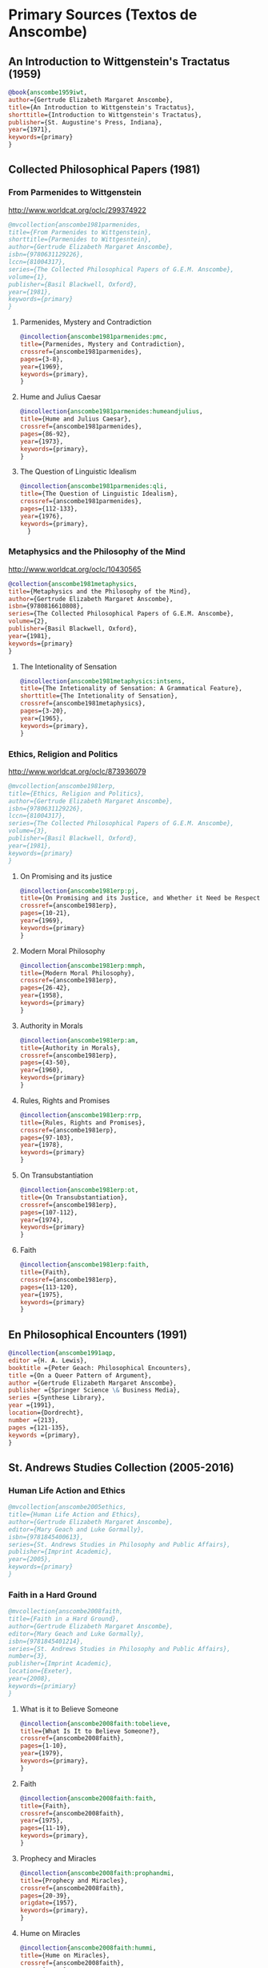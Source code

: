 * Primary Sources (Textos de Anscombe)
** An Introduction to Wittgenstein's Tractatus (1959)
#+BEGIN_SRC bibtex :tangle primary.bib
@book{anscombe1959iwt,
author={Gertrude Elizabeth Margaret Anscombe},
title={An Introduction to Wittgenstein's Tractatus},
shorttitle={Introduction to Wittgenstein's Tractatus},
publisher={St. Augustine's Press, Indiana},
year={1971},
keywords={primary}
}
#+END_SRC
** Collected Philosophical Papers (1981)
*** From Parmenides to Wittgenstein
:worldcat:
http://www.worldcat.org/oclc/299374922
:end:
#+BEGIN_SRC bibtex :tangle primary.bib
@mvcollection{anscombe1981parmenides,
title={From Parmenides to Wittgenstein},
shorttitle={Parmenides to Wittgesntein},
author={Gertrude Elizabeth Margaret Anscombe},
isbn={9780631129226},
lccn={81004317},
series={The Collected Philosophical Papers of G.E.M. Anscombe},
volume={1},
publisher={Basil Blackwell, Oxford},
year={1981},
keywords={primary}
}
#+END_SRC
**** Parmenides, Mystery and Contradiction
#+BEGIN_SRC bibtex :tangle primary.bib
@incollection{anscombe1981parmenides:pmc,
title={Parmenides, Mystery and Contradiction},
crossref={anscombe1981parmenides},
pages={3-8},
year={1969},
keywords={primary},
}
#+END_SRC
**** Hume and Julius Caesar
#+BEGIN_SRC bibtex :tangle primary.bib
@incollection{anscombe1981parmenides:humeandjulius,
title={Hume and Julius Caesar},
crossref={anscombe1981parmenides},
pages={86-92},
year={1973},
keywords={primary},
}
#+END_SRC
**** The Question of Linguistic Idealism
#+BEGIN_SRC bibtex :tangle primary.bib
@incollection{anscombe1981parmenides:qli,
title={The Question of Linguistic Idealism},
crossref={anscombe1981parmenides},
pages={112-133},
year={1976},
keywords={primary},
  }
#+END_SRC
*** Metaphysics and the Philosophy of the Mind
:worldcat:
 http://www.worldcat.org/oclc/10430565
:end:
#+BEGIN_SRC bibtex :tangle primary.bib
@collection{anscombe1981metaphysics,
title={Metaphysics and the Philosophy of the Mind},
author={Gertrude Elizabeth Margaret Anscombe},
isbn={9780816610808},
series={The Collected Philosophical Papers of G.E.M. Anscombe},
volume={2},
publisher={Basil Blackwell, Oxford},
year={1981},
keywords={primary}
}
#+END_SRC
**** The Intetionality of Sensation
#+BEGIN_SRC bibtex :tangle primary.bib
@incollection{anscombe1981metaphysics:intsens,
title={The Intetionality of Sensation: A Grammatical Feature},
shorttitle={The Intetionality of Sensation},
crossref={anscombe1981metaphysics},
pages={3-20},
year={1965},
keywords={primary},
}
#+END_SRC
*** Ethics, Religion and Politics
:worldcat:
http://www.worldcat.org/oclc/873936079
:end:
#+BEGIN_SRC bibtex :tangle primary.bib
@mvcollection{anscombe1981erp,
title={Ethics, Religion and Politics},
author={Gertrude Elizabeth Margaret Anscombe},
isbn={9780631129226},
lccn={81004317},
series={The Collected Philosophical Papers of G.E.M. Anscombe},
volume={3},
publisher={Basil Blackwell, Oxford},
year={1981},
keywords={primary}
}
#+END_SRC
**** On Promising and its justice
#+BEGIN_SRC bibtex :tangle primary.bib
@incollection{anscombe1981erp:pj,
title={On Promising and its Justice, and Whether it Need be Respected \emph{in Foro Interno}},
crossref={anscombe1981erp},
pages={10-21},
year={1969},
keywords={primary}
}
#+END_SRC
**** Modern Moral Philosophy
#+BEGIN_SRC bibtex :tangle primary.bib
@incollection{anscombe1981erp:mmph,
title={Modern Moral Philosophy},
crossref={anscombe1981erp},
pages={26-42},
year={1958},
keywords={primary}
}
#+END_SRC
**** Authority in Morals
#+BEGIN_SRC bibtex :tangle primary.bib
@incollection{anscombe1981erp:am,
title={Authority in Morals},
crossref={anscombe1981erp},
pages={43-50},
year={1960},
keywords={primary}
}
#+END_SRC
**** Rules, Rights and Promises
#+BEGIN_SRC bibtex :tangle primary.bib
@incollection{anscombe1981erp:rrp,
title={Rules, Rights and Promises},
crossref={anscombe1981erp},
pages={97-103},
year={1978},
keywords={primary}
}
#+END_SRC
**** On Transubstantiation
#+BEGIN_SRC bibtex :tangle primary.bib
@incollection{anscombe1981erp:ot,
title={On Transubstantiation},
crossref={anscombe1981erp},
pages={107-112},
year={1974},
keywords={primary}
}
#+END_SRC
**** Faith
#+BEGIN_SRC bibtex :tangle primary.bib
@incollection{anscombe1981erp:faith,
title={Faith},
crossref={anscombe1981erp},
pages={113-120},
year={1975},
keywords={primary}
}
#+END_SRC
** En Philosophical Encounters (1991)
#+BEGIN_SRC bibtex :tangle primary.bib
@incollection{anscombe1991aqp,
editor ={H. A. Lewis},
booktitle ={Peter Geach: Philosophical Encounters},
title ={On a Queer Pattern of Argument},
author ={Gertrude Elizabeth Margaret Anscombe},
publisher ={Springer Science \& Business Media},
series ={Synthese Library},
year ={1991},
location={Dordrecht},
number ={213},
pages ={121-135},
keywords ={primary},
}
#+END_SRC
** St. Andrews Studies Collection (2005-2016)
*** Human Life Action and Ethics
#+BEGIN_SRC bibtex :tangle primary.bib
@mvcollection{anscombe2005ethics,
title={Human Life Action and Ethics},
author={Gertrude Elizabeth Margaret Anscombe},
editor={Mary Geach and Luke Gormally},
isbn={9781845400613},
series={St. Andrews Studies in Philosophy and Public Affairs},
publisher={Imprint Academic},
year={2005},
keywords={primary}
}
 #+END_SRC
*** Faith in a Hard Ground
#+BEGIN_SRC bibtex :tangle primary.bib
@mvcollection{anscombe2008faith,
title={Faith in a Hard Ground},
author={Gertrude Elizabeth Margaret Anscombe},
editor={Mary Geach and Luke Gormally},
isbn={9781845401214},
series={St. Andrews Studies in Philosophy and Public Affairs},
number={3},
publisher={Imprint Academic},
location={Exeter},
year={2008},
keywords={primiary}
}
 #+END_SRC
**** What is it to Believe Someone
#+BEGIN_SRC bibtex :tangle primary.bib
@incollection{anscombe2008faith:tobelieve,
title={What Is It to Believe Someone?},
crossref={anscombe2008faith},
pages={1-10},
year={1979},
keywords={primary},
}
#+END_SRC
**** Faith
#+BEGIN_SRC bibtex :tangle primary.bib
@incollection{anscombe2008faith:faith,
title={Faith},
crossref={anscombe2008faith},
year={1975},
pages={11-19},
keywords={primary},
}
#+END_SRC
**** Prophecy and Miracles
#+BEGIN_SRC bibtex :tangle primary.bib
@incollection{anscombe2008faith:prophandmi,
title={Prophecy and Miracles},
crossref={anscombe2008faith},
pages={20-39},
origdate={1957},
keywords={primary},
}
#+END_SRC
**** Hume on Miracles
#+BEGIN_SRC bibtex :tangle primary.bib
@incollection{anscombe2008faith:hummi,
title={Hume on Miracles},
crossref={anscombe2008faith},
pages={40-48},
keywords={primary},
}
#+END_SRC
**** Paganism, Superstition and Philosophy
#+BEGIN_SRC bibtex :tangle primary.bib
@incollection{anscombe2008faith:paganism,
title={Paganism, Superstition and Philosophy},
crossref={anscombe2008faith},
pages={49-60},
year={1985},
keywords={primary},
}
#+END_SRC
**** Twenty Opinions Common among Modern Anglo-American Philosophers
#+BEGIN_SRC bibtex :tangle primary.bib
@incollection{anscombe2008faith:twenty,
title={Twenty Opinions Common among Modern Anglo-American Philosophers},
crossref={anscombe2008faith},
pages={66-68},
year={1987},
keywords={primary},
}
#+END_SRC
*** From Plato to Wittgenstein
#+BEGIN_SRC bibtex :tangle primary.bib
@mvcollection{anscombe2011plato,
title={From Plato to Wittgenstein},
author={Gertrude Elizabeth Margaret Anscombe},
editor={Mary Geach and Luke Gormally},
isbn={9781845402334},
series={St. Andrews Studies in Philosophy and Public Affairs},
publisher={Imprint Academic},
location={Exeter},
year={2011},
keywords={primary}
}
#+END_SRC
**** The Simplicity of the Tractatus
#+BEGIN_SRC bibtex :tangle primary.bib
@incollection{anscombe2011plato:simplicity,
title={The Simplicity of the Tractatus},
year={1989},
pages={171-180},
keywords={primary},
}
#+END_SRC
**** Wittgenstein's 'two cuts' in the history of philosophy
#+BEGIN_SRC bibtex :tangle primary.bib
@incollection{anscombe2011plato:twocuts,
title={Wittgenstein's 'Two Cuts' in the History of Philosophy},
crossref={anscombe2011plato},
year={1982},
pages={181-186},
keywords={primary},
}
#+END_SRC
**** Wittgenstein on Rules and Private Language
#+BEGIN_SRC bibtex :tangle primary.bib
@incollection{anscombe2011plato:rnpl,
title={Wittgenstein on Rules and Private Language},
crossref={anscombe2011plato},
year={1985},
pages={231-246},
keywords={primary},
}
#+END_SRC
**** Truth: Anselm and Wittgenstein
#+BEGIN_SRC bibtex :tangle primary.bib
@incollection{anscombe2011plato:truth,
title={Truth: Anselm and Wittgenstein},
crossref={anscombe2011plato},
year={1983},
pages={71-76},
keywords={primary},
}
#+END_SRC
**** Hume on causality: introductory
#+BEGIN_SRC bibtex :tangle primary.bib
@incollection{anscombe2011plato:humecaus,
title={Hume on Causality: Introductory},
crossref={anscombe2011plato},
pages={95-123},
keywords={primary}
}
#+END_SRC
*** Logic, Truth and Meaning
#+BEGIN_SRC bibtex :tangle primary.bib
@mvcollection{anscombe2015logic,
title={Logic, Truth and Meaning},
author={Gertrude Elizabeth Margaret Anscombe},
editor={Mary Geach and Luke Gormally},
isbn={9781845408800},
series={St. Andrews Studies in Philosophy and Public Affairs},
publisher={Imprint Academic},
year={2015},
keywords={primary}
}
 #+END_SRC
**** Belief and Thought
#+BEGIN_SRC bibtex :tangle primary.bib
@incollection{anscombe2015logic:bt,
title={Belief and Thought},
crossref={anscombe2015logic},
pages={149-181},
keywords={primary},
}
#+END_SRC
**** Grounds of Belief
#+BEGIN_SRC bibtex :tangle primary.bib
@incollection{anscombe2015logic:grounds,
title={Grounds of Belief},
crossref={anscombe2015logic},
pages={182-189},
keywords={primary},
}
#+END_SRC
**** Motives for Beliefs of All Sorts
#+BEGIN_SRC bibtex :tangle primary.bib
@incollection{anscombe2015logic:motives,
title={Motives for Beliefs of All Sorts},
crossref={anscombe2015logic},
pages={190-197},
keywords={primary},
}
#+END_SRC
**** Truth, Sense and Assertion
#+BEGIN_SRC bibtex :tangle primary.bib
@incollection{anscombe2015logic:tsa,
title={Truth, Sense and Assertion},
crossref={anscombe2015logic},
year={1987},
pages={264-273},
keywords={primary},
}
#+END_SRC
**** On a Queer Pattern of Argument
#+BEGIN_SRC bibtex :tangle primary.bib
@incollection{anscombe2015logic:qpa,
title={On a Queer Pattern of Argument},
crossref={anscombe2015logic},
pages={299-312},
year={1991},
keywords={primary},
abstract={}
}
#+END_SRC
**** The Moral Philosophy of Elizabeth Anscombe
#+BEGIN_SRC bibtex :tangle primary.bib
@mvcollection{anscombe2016moral,
title={The Moral Philosophy of Elizabeth Anscombe},
author={Gertrude Elizabeth Margaret Anscombe},
editora={Mary Geach},
editorb={Luke Gormally},
isbn={9781845408961},
series={St. Andrews Studies in Philosophy and Public Affairs},
publisher={Imprint Academic},
year={2011},
keywords={primary}
}
 #+END_SRC
*** La Filosofía Analítica y la Espiritualidad del Hombre
#+BEGIN_SRC bibtex :tangle primary.bib
@book{torralbaynubiola2005fayeh,
editor = {J. M. Torralba and J. Nubiola},
author = {Gertrude Elizabeth Margaret Anscombe},
title = {La Filosofía Analítica y la Espiritualidad del Hombre},
publisher = {Ediciones Universidad de Navarra},
location= {S.A., Pamplona},
year = {2005},
keywords = {primary}
}
#+END_SRC
**** Sobre la transubstanciación
#+BEGIN_SRC bibtex :tangle primary.bib
@inbook{torralbaynubiola2005fayeh:ot,
title={Sobre la transubstanciación},
crossref={torralbaynubiola2005fayeh},
year={1992},
pages={85-94},
keywords={primary}
}
#+END_SRC
**** Verdad
#+BEGIN_SRC bibtex :tangle primary.bib
@inbook{torralbaynubiola2005fayeh:verdad,
title={Verdad},
crossref={torralbaynubiola2005fayeh},
year={1983},
pages={47-54},
keywords={primary}
}
#+END_SRC
**** La esencia humana
#+BEGIN_SRC bibtex :tangle primary.bib
@inbook{torralbaynubiola2005fayeh:esencia,
title={La esencia humana},
crossref={torralbaynubiola2005fayeh},
year={1988},
pages={63-74},
keywords={primary}
}
#+END_SRC

* Secondary Sources

** Bertrand Russell
*** Introduction to Mathematical Philosophy
#+BEGIN_SRC bibtex :tangle secondary.bib
@book{russell1919intromathphi,
author={Bertrand Russell},
title={Introduction to Mathematical Philosophy},
publisher={Spokesman},
location={Nottingham},
year={2008},
origdate={1919},
origlocation={London},
isbn={9780851247380},
keywords={secondary}
}
#+END_SRC
** Ludwig Wittgenstein
*** Tractatus Logico-Philosophicus
#+BEGIN_SRC bibtex :tangle secondary.bib
@book{wittgenstein1922tractatus,
author={Ludwig Wittgenstein},
title={Tractatus Logico-Philosophicus},
publisher={Dover Publications},
location={Mineola, New York},
origdate={1922},
year={1999},
keywords={secondary}
}
#+END_SRC
*** Tractatus Español
#+BEGIN_SRC bibtex :tangle secondary.bib
@book{wittgenstein1922tractatuses,
author={Ludwig Wittgenstein},
title={Tractatus Logico-Philosophicus},
publisher={Alianza Editorial},
location={Madrid},
translator={Jacobo Muñoz and Isidoro Reguera},
origdate={1922},
year={1992},
keywords={secondary},
}
#+END_SRC
*** Wittgenstein's Journal
#+BEGIN_SRC bibtex :tangle secondary.bib
@book{wittgenstein1998cnv,
author={Ludwig Wittgenstein},
editor={Georg Henrik von Wright and Heikki Nyman and Alois Pichler},
title={Culture and Value},
publisher={Blackwell Publishing, Oxford},
year={1998},
edition={2 Rev.},
keywords={secondary},
}
#+END_SRC
*** Wittgenstein's Letters
#+BEGIN_SRC bibtex :tangle secondary.bib
@book{wittgenstein2012letters,
editor={Brian McGuinness},
title={Wittgenstein in Cambridge},
subtitle={Letters and Documents 1911-1951},
publisher={Wiley-Blackwell},
year={2012},
keywords={secondary}
}
#+END_SRC
*** The big typescript : TS 213
#+BEGIN_SRC bibtex :tangle secondary.bib
@book{wittgenstein2005bt,
editor={C. Grant Luckhardt and Maximilian A. E. Aue},
author={Ludwig Wittgenstein},
title={The Big Typescript:\,TS 213},
publisher={Wiley-Blackwell},
location={Oxford},
year={2005},
keywords={secondary}
}
#+END_SRC
*** Philosophical Investigations (1953)
#+BEGIN_SRC bibtex :tangle secondary.bib
@book{wittgenstein1953phiinv,
author={Ludwig Wittgenstein},
title={Philosophical Investigations},
publisher={Wiley Blackwell},
location={Chichester},
year={2009},
edition={4},
origdate={1953},
isbn={9781405159289},
keywords={secondary},
}
#+END_SRC
*** Remarks on the Foundation of Mathematics (1956)
#+BEGIN_SRC bibtex :tangle secondary.bib
@book{wittgenstein1956remmath,
author={Ludwig Wittgenstein},
title={Remarks on the Foundations of Mathematics},
publisher={Basil Blackwell},
year={1956},
edition={4},
keywords={secondary}
}
#+END_SRC
*** Observaciones sobre los fundamentos de la matemática
#+BEGIN_SRC bibtex :tangle secondary.bib
@book{wittgenstein1956remmathes,
author={Ludwig Wittgenstein},
title={Observaciones Sobre los Fundamentos de la Matemática},
translator={Isidoro Reguera},
publisher={Alianza Editorial},
year={2007},
keywords={secondary}
}
#+END_SRC
*** On Certainty (with Denis Paul) (1969)
#+BEGIN_SRC bibtex :tangle secondary.bib
@book{wittgenstein1969oncert,
author={Ludwig Wittgenstein},
title={On Certainty},
editor={Gertrude Elizabeth Margaret Anscombe and Georg Henrik von Wright},
publisher={Harper and Row},
location={New York},
year={1972},
edition={1},
origdate={1969},
keywords={secondary}
}
#+END_SRC
*** Sobre la Certeza
#+BEGIN_SRC bibtex :tangle secondary.bib
@book{wittgenstein1969oncertes,
author={Ludwig Wittgenstein},
title={Sobre la Certeza},
editor={Gertrude Elizabeth Margaret Anscombe and Georg Henrik von Wright},
translator={Josep Lluis Prades and Vicent Raga},
publisher={Gedias Editorial},
location={Barcelona},
year={1998},
edition={1},
keywords={secondary}
}
#+END_SRC
** Peter Geach
*** A Philosophical Autobiography
#+BEGIN_SRC bibtex :tangle secondary.bib
@incollection{geach1991philaut,
editor={H. A. Lewis},
booktitle={Peter Geach: Philosophical Encounters},
title={A Philosophical Autobiography},
author={Peter Geach},
publisher={Springer Science \& Business Media},
series={Synthese Library},
year={1991},
location={Dordrecht},
number={213},
pages={1-25},
keywords={secondary},
}
#+END_SRC
** San Anselmo
*** Obras
#+BEGIN_SRC bibtex :tangle secondary.bib
@mvcollection{anselm1952obras,
title={Obras Completas de San Anselmo},
author={San Anselmo},
editor={P. Julián Alameda, O.S.B.},
series={BAC},
volume={82},
part={I},
publisher={BAC},
location={Madrid},
year={1952},
keywords={secondary}
}
 #+END_SRC
*** De Veritate
#+BEGIN_SRC bibtex :tangle secondary.bib
@incollection{anselm1952obras:deveritate,
title={De la Verdad},
pages={487-535},
crossref={anselm1952obras},
keywords={secondary},
}
#+END_SRC
** José María Torralba
*** Acción intencional y razonamiento práctico según G.E.M. Anscombe
#+BEGIN_SRC bibtex :tangle secondary.bib
@book{torralba2005accion,
author={José María Torralba},
title={Acción Intencional y Razonamiento Práctico Según G.E.M. Anscombe},
publisher={Ediciones Universidad de Navarra},
location={S.A., Pamplona},
year={2005},
series={Colección Filosófica},
volume={189},
keywords={secondary}
}
#+END_SRC
** Roger Teichmann
*** The Philosophy of Elizabeth Anscombe
#+BEGIN_SRC bibtex :tangle secondary.bib
@book{teichmann2008ans,
author={Roger Teichmann},
title={The Philosophy of Elizabeth Anscombe},
publisher={Oxford University Press},
year={2008},
keywords={secondary}
}
#+END_SRC
** Elisa Grimi
*** G.E.M. Anscombe. The Dragon Lady
#+BEGIN_SRC bibtex :tangle secondary.bib
@book{grimi2014dl,
author={Elisa Grimi},
title={G.E.M. Anscombe},
subtitle={The Dragon Lady},
publisher={Cantagalli},
location={Siena},
year={2014},
keywords={secondary}
}
#+END_SRC
** Testimonios Biográficos Anscombe y Geach
*** Biographical Memoirs of Fellows of The British Academy I
:worldcat:
http://www.worldcat.org/oclc/61430741
:end:
#+BEGIN_SRC bibtex :tangle secondary.bib
@incollection{teichman2002fellows,
author={Jenny Teichman},
editor={F. M. L. Thompson},
booktitle={Biographical Memoirs of Fellows I},
title={Gertrude Elizabeth Margaret Anscombe, 1919-2001},
publisher={Oxford University Press, Oxford},
year={2002},
series={Proceedings of the British Academy},
volume={115},
isbn={0197262783},
keywords={secondary}
}
#+END_SRC
*** Biographical Memoirs of Fellows of The British Academy XIV
:URL:
https://www.britac.ac.uk/sites/default/files/09\%20Geach\%201820.pdf
:END:
#+BEGIN_SRC bibtex :tangle secondary.bib
@incollection{kenny2016fellows,
author={Anthony Kenny},
booktitle={Biographical Memoirs of Fellows XIV},
title={Peter Thomas Geach 1916–2013},
publisher={Oxford University Press, Oxford},
year={2016},
series={Biographical Memoirs of Fellows},
volume={14},
isbn={9780197265918},
keywords={secondary}
}
#+END_SRC
** Biografías de Wittgenstein
*** Ray Monk
#+BEGIN_SRC bibtex :tangle secondary.bib
@book{monk1991duty,
author={Ray Monk},
title={Ludwig Wittgenstein: the duty of genius},
publisher={Vintage, London},
year={1991},
keywords={secondary}
}
#+END_SRC
*** Brian McGuinness
#+BEGIN_SRC bibtex :tangle secondary.bib
@book{mcguinness1988alife,
author={Brian McGuinness},
title={Wittgenstein: A Life},
subtitle={Young Ludwig 1889-1921},
publisher={University of California Press},
year={1988},
keywords={secondary}
}
#+END_SRC
** Accounts of Wittgenstein's Lectures
*** Public and Private Occasions
#+BEGIN_SRC bibtex :tangle secondary.bib
@book{KlaggeNordman2003pubnpriv,
editor={James C. Klagge and Alfred Nordman},
title={Ludwig Wittgenstein},
subtitle={Public and Private Occasions},
publisher={Rowman \& Littlefield Publishers Inc.},
location={Maryland},
year={2003},
keywords={secondary}
}
#+END_SRC
*** Wittgenstein's Lectures
#+BEGIN_SRC bibtex :tangle secondary.bib
@book{ambrose2001lectures,
editor={Alice Ambrose},
title={Wittgenstein's Lectures},
subtitle={Cambridge, 1932--1935},
publisher={Prometheus Books},
location={New York},
year={2001},
keywords={secondary}
}
#+END_SRC
** Artículos
*** The Tablet, wiseman lectures
#+BEGIN_SRC bibtex :tangle secondary.bib
@article{wisemanlects,
%author={},
title={From Our Notebook},
day={13},
month={11},
year={1971},
journal={Tablet},
volume={225},
number={6858},
keywords={secondary}
}
#+END_SRC
*** Cartas de Anscombe
#+BEGIN_SRC bibtex :tangle secondary.bib
@article{NWR,
author={Christian Eric Erbacher and Sophia Krebs},
title={The First Nine Months of Editing Wittgenstein - Letters from G.E.M. Anscombe and Rush Rhees to G.H. von Wright},
journal={Nordic Wittgenstein Review},
year={2015},
keywords={secondary},
issn = {2242-248X},
pages = {195-231},
url={https://www.nordicwittgensteinreview.com/article/view/3288}
}
#+END_SRC
** Exegesis de Investigaciones Filosóficas
*** Understanding and Meaning I
#+BEGIN_SRC bibtex :tangle secondary.bib
@mvbook{bakerhacker2005understanding,
title={Wittgenstein: Understanding and Meaning},
subtitle={Part I: Essays},
author={Gordon Park Baker and Peter Michael Stephan Hacker},
isbn={1405101768},
series={An Analytical Commentary on the Philosophical Investigations},
volume={1},
part={1},
edition={2},
publisher={Wiley Blackwell},
year={2014},
keywords={secondary}
}
 #+END_SRC
*** Understanding and Meaning II 1-184
#+BEGIN_SRC bibtex :tangle secondary.bib
@mvbook{bakerhacker2009understanding,
title={Wittgenstein: Understanding and Meaning},
subtitle={Part II: Exegesis \S\S1--184},
author={Gordon Park Baker and Peter Michael Stephan Hacker},
isbn={9781405199254},
series={An Analytical Commentary on the Philosophical Investigations},
volume={1},
part={2},
edition={2},
publisher={Wiley Blackwell},
year={2009},
keywords={secondary}
}
#+END_SRC
*** Rules, Grammar and Necessity 185-242
#+BEGIN_SRC bibtex :tangle secondary.bib
@mvbook{bakerhacker2014rules,
title={Wittgenstein: Rules, Grammar and Necessity},
subtitle={Essays and Exegesis \S\S185--242},
author={Gordon Park Baker and Peter Michael Stephan Hacker},
isbn={9781118854594},
series={An Analytical Commentary on the Philosophical Investigations},
volume={2},
edition={2},
publisher={Wiley Blackwell},
year={2014},
keywords={secondary}
}
#+END_SRC
*** Mind and Will
#+BEGIN_SRC bibtex :tangle secondary.bib
@mvbook{hacker2000mind,
title={Wittgenstein: Mind and Will},
subtitle={Exegesis \S\S428--693},
author={Peter Michael Stephan Hacker},
series={An Analytical Commentary on the Philosophical Investigations},
volume={4},
part={2},
publisher={Wiley Blackwell},
year={2000},
keywords={secondary}
}
 #+END_SRC
** Wittgenstein at Work
#+BEGIN_SRC bibtex :tangle secondary.bib
@collection{ammereller2004wittgenstein,
title={Wittgenstein at Work: Method in the Philosophical Investigations},
author={Erich Ammereller and Eugen Fischer},
isbn={9781134374953},
year={2004},
publisher={Taylor \& Francis},
location={New York},
keywords={secondary}
}
#+END_SRC
** Criss-Cross Philosophy
#+BEGIN_SRC bibtex :tangle secondary.bib
@incollection{diamond2004crisscross,
title={Criss-cross Philosophy},
author={Cora Diamond},
pages={201-220},
crossref={ammereller2004wittgenstein},
keywords={secondary}
}
#+END_SRC
** How to read Wittgenstein
#+BEGIN_SRC bibtex :tangle secondary.bib
@collection{monk2005howto,
title={How to Read Wittgenstein},
author={Ray Monk},
year={2005},
publisher={W. W. Norton \& Company},
location={New York},
keywords={secondary},
}
#+END_SRC
** Routledge Guidebook
#+BEGIN_SRC bibtex :tangle secondary.bib
@collection{mcginn2013guide,
title={The Routledge Guidebook to Wittgenstein's Philosophical Investigations},
author={Marie McGinn},
year={2013},
publisher={Routledge},
location={New York},
keywords={secondary}
}
#+END_SRC
** Papa Francisco
#+BEGIN_SRC bibtex :tangle secondary.bib
@online{francisco2014angelus,
author={Francisco},
title={Angelus},
date={2014-01-26},
url={http://w2.vatican.va/content/francesco/es/angelus/2014/documents/papa-francesco_angelus_20140126.html},
urldate={2019-03-19},
keywords={secondary}
}
#+END_SRC
** Papa Benedicto
#+BEGIN_SRC bibtex :tangle secondary.bib
@online{benedicto2008angelus,
author={Benedicto~XVI},
title={Angelus},
date={2008-01-27},
url={http://w2.vatican.va/content/benedict-xvi/es/angelus/2008/documents/hf_ben-xvi_ang_20080127.html},
urldate={2019-03-19},
keywords={secondary}
}
#+END_SRC
** Javier Prades
#+BEGIN_SRC bibtex :tangle secondary.bib
@book{prades2015testimonio,
author ={Javier Prades},
title ={Dar Testimonio},
subtitle ={La Presencia de los Cristianos en la Sociedad Plural},
publisher ={BAC},
location ={Madrid},
year ={2015},
keywords ={Secondary}
}
#+END_SRC
** René Latourelle
*** Voz Testimonio en Diccionario Teología Fundamental
#+BEGIN_SRC bibtex :tangle secondary.bib
@incollection{latourelle2000testimonio,
editor={René Latourelle and Rino Fisichella and Salvador Pié I Ninot},
booktitle={Diccionario de Teología Fundamental},
publisher={San Pablo, Madrid},
author={René Latourelle},
title={Testimonio},
edition={2},
year={2000},
pages={1523-1542},
keywords={secondary},
}
#+END_SRC
*** Evangelisation
  #+BEGIN_SRC bibtex :tangle secondary.bib
@mvcollection{dhavamony1975evangelisation,
title={Evangelisation},
editor={Mariasusai Dhavamony~S.J.},
isbn={9788876524769},
series={Documenta Missionalia},
volume={9},
url={https://books.google.es/books?id=XPB9U31X7AkC},
year={1975},
publisher={Università Gregoriana Editrice},
location={Roma},
keywords={secondary}
}
#+END_SRC
*** Evangelisation et temoignage
#+BEGIN_SRC bibtex :tangle secondary.bib
@incollection{latourelle1975et,
title={Évangelisation et témoignage},
author={René Latourelle},
crossref={dhavamony1975evangelisation},
pages={77-110},
keywords={secondary},
}
#+END_SRC
*** Teología de la Revelación
#+BEGIN_SRC bibtex :tangle secondary.bib
@book{latourelle1999rev,
author={Rene Latourelle},
title={Teología de la Revelación},
publisher={Sígueme},
location={Salamanca},
edition={10},
year={1999},
keywords={secondary}
}
#+END_SRC
** Salvador Pié-Ninot
#+BEGIN_SRC bibtex :tangle secondary.bib
@book{ninot2009tf,
author={Salvador Pié-Ninot},
title={La Teología Fundamental},
subtitle={Dar Razón de la Esperanza},
publisher={Secretariado Trinitario},
location={Salamanca},
year={2009},
edition={7},
keywords={secondary}
}
#+END_SRC
** William James
#+BEGIN_SRC bibtex :tangle secondary.bib
@book{james2002variedades,
translator={J. F. Yvars},
title={Las Variedades de la Experiencia Religiosa},
subtitle={Estudio de la Naturaleza Humana},
publisher={Peninsula},
location={Barcelona},
edition={1},
year={2002},
keywords={secondary}
}
#+END_SRC
** Ratzinger
#+BEGIN_SRC bibtex :tangle secondary.bib
@book{ratzinger2005teoria,
translator={Marciano Villanueva},
author={Joseph Ratzinger},
title={Teoría de los Principios Teológicos},
subtitle={Materiales para una teología fundamental},
publisher={Herder},
location={Barcelona},
edition={1},
year={2005},
keywords={secondary}
}
#+END_SRC
** Jesús de Nazaret
#+BEGIN_SRC bibtex :tangle secondary.bib
@mvbook{ratzinger2007jdenaz,
translator={Carmen Bas Álvarez},
author={Joseph Ratzinger},
title={Jesús de Nazaret},
subtitle={Desde el Bautismo a la Transfiguración},
% part ={1},
publisher={Planeta},
location={Colombia},
edition={1},
year={2005},
keywords={secondary}
}
#+END_SRC
** Pablo Dominguez
#+BEGIN_SRC bibtex :tangle secondary.bib
@book{dominguez2009at,
author={Pablo Domínguez Prieto},
title={La Analogía Teológica},
subtitle={Su posibilidad metalógica y sus consecuencias físicas, metafísicas y antropológicas},
publisher={Publicaciones San Dámaso},
location={Madrid},
year={2009},
keywords={secondary}
}
#+END_SRC
** Jennifer Lackey and Ernest Sosa
#+BEGIN_SRC bibtex :tangle secondary.bib
@book{lackeysosa2006eptest,
editor={Jennifer Lackey and Ernest Sosa},
title={The Epistemology of Testimony},
publisher={Oxford University Press},
location={New York},
year={2006},
keywords={secondary}
}
#+END_SRC
** Paul K. Moser
#+BEGIN_SRC bibtex :tangle secondary.bib
@book{moser2002ep,
editor={Paul K. Moser},
title={The Oxford Handbook of Epistemology},
publisher={Oxford University Press},
location={New York},
year={2002},
keywords={secondary}
}
#+END_SRC
** Coady
#+BEGIN_SRC bibtex :tangle secondary.bib
@book{coady1992test,
author={C.A.J. Coady},
title={Testimony},
subtitle={A Philosophical Study},
publisher={Oxford University Press},
location={New York},
year={1992},
keywords={secondary}
}
#+END_SRC
** David Hume
*** An Enquiry Concerning Human Understanding
#+BEGIN_SRC bibtex :tangle secondary.bib
@book{hume1777enquiry,
author={David Hume},
editor={Eric Steinberg},
title={An Enquiry Concerning Human Understanding},
subtitle={A Philosophical Study},
publisher={Hackett Publishing Company},
location={Indianapolis},
edition={2},
year={1993},
keywords={secondary}
}
#+END_SRC
*** An Enquiry Concerning Human Understanding
#+BEGIN_SRC bibtex :tangle secondary.bib
@book{hume1777enquiryes,
author={David Hume},
translator={Jaime de Salas Ortueta},
title={Investigación sobre el conocimiento humano},
publisher={Alianza Editorial},
location={Madrid},
edition={1},
year={1988},
keywords={secondary}
}
#+END_SRC
*** A Treatise of Human Nature
:URL:
https://www.amazon.com/dp/0198751729/ref=rdr_ext_tmb
:END:
#+BEGIN_SRC bibtex :tangle secondary.bib
@book{hume1740treatise,
author={David Hume},
editor={Mary J Norton and David Fate Norton},
title={A Treatise of Human Nature},
publisher={Oxford University Press},
location={Oxford},
year={2000},
keywords={secondary}
}
#+END_SRC
** Gotthold Ephraim Lessing
*** Philosophical and Theological Writings
#+BEGIN_SRC bibtex :tangle secondary.bib
@collection{lessing2005writings,
author={Gotthold Ephraim Lessing},
editor={H. B. Nisbet},
translator={H. B. Nisbet},
title={Philosophical and Theological Writings},
publisher={Cambridge University Press},
location={Cambridge},
year={2005},
keywords={secondary}
}
#+END_SRC
*** On the proof of the spirit and of power
#+BEGIN_SRC bibtex :tangle primary.bib
@incollection{lessing2005writings:proof,
title={On the proof of the spirit and of power},
crossref={lessing2005writings},
pages={83--88},
keywords={secondary},
}
#+END_SRC
*** Escritos Filosóficos y Teológicos
#+BEGIN_SRC bibtex :tangle secondary.bib
@collection{lessing1982escritos,
author={Gotthold Ephraim Lessing},
translator={Agustín Andreu Rodrigo},
title={Escritos Filosóficos y Teológicos},
publisher={Editora Nacional},
location={Madrid},
year={1982},
keywords={secondary}
}
#+END_SRC
*** Demostración en Espíriru y Fuerza
#+BEGIN_SRC bibtex :tangle primary.bib
@incollection{lessing1982escritos:demo,
title={Sobre la Demostración en Espíritu y Fuerza},
crossref={lessing1982escritos},
pages={480-487},
keywords={secondary},
}
#+END_SRC
** Francisco Conesa
#+BEGIN_SRC bibtex :tangle secondary.bib
@book{conesa1994cc,
author={Francisco Conesa},
title={Creer y Conocer},
subtitle={El Valor Cognoscitivo de la Fe en la Filosofía Analítica},
publisher={EUNSA},
location={Navarra},
year={1994},
keywords={secondary}
}
#+END_SRC
** Parmenides
#+BEGIN_SRC bibtex :tangle secondary.bib
@book{parmenides2007poema,
author={Parmenides},
editor={Alberto Bernabé Pajares and Jorge Pérez de Tudela y Velasco},
title={Poema},
subtitle={Fragmentos y tradición textual},
publisher={Itsmo},
location={Madrid},
year={2007},
keywords={secondary}
}
#+END_SRC
** C.F. Delaney
#+BEGIN_SRC bibtex :tangle secondary.bib
@book{delaney1979rnrbeleief,
title={Rationality and Religious Belief},
editor={Cornelius F. Delaney},
volume={1},
series={University of Notre Dame studies in the philosophy of religion},
publisher={University of Notre Dame Press},
year={1979},
keywords={secondary}
}
#+END_SRC
** Robert Masson
#+BEGIN_SRC bibtex :tangle secondary.bib
@article{masson1981,
title={Rationality and Religious Belief. Edited by C. F. Delaney. Notre Dame},
volume={8},
number={2},
journal={Horizons},
publisher={Cambridge University Press},
author={Robert Masson},
year={1981},
pages={440–441},
keywords={secondary}
}
#+END_SRC
** Fergus Kerr
#+BEGIN_SRC bibtex :tangle secondary.bib
@book{kerr1997theo,
author={Fergus Kerr},
title={Theology after Wittgenstein},
publisher={Society for Promoting Christian Knowledge},
location={London},
year={1997},
edition={2},
origdate={1986},
keywords={secondary}
}
#+END_SRC
** Henry Newman
#+BEGIN_SRC bibtex :tangle secondary.bib
@book{newman1870assent,
author={John Henry Newman},
title={El Asentimiento Religioso},
subtitle={Ensayo sobre los motivos racionales de la fe},
publisher={Herder},
translator={José Vives},
location={Barcelona},
year={1960},
edition={2},
origdate={1870},
keywords={secondary}
}
#+END_SRC

* Magisterio
** Lumen Fidei
#+BEGIN_SRC bibtex :tangle secondary.bib
@book{francis2013lf,
author={Papa~Francisco},
title={Lumen Fidei},
subtitle={Sobre la Fe},
shorttitle ={LF},
day={29},
month={6},
year={2013},
keywords={secondary}
}
#+END_SRC
** Fides et Ratio

** Dei Filius
#+BEGIN_SRC bibtex :tangle secondary.bib
@incollection{vati1870df,
editor={Heinrich Denzinger and Peter Hünermann},
booktitle={El Magisterio de la Iglesia},
booksubtitle={Enchiridion Symbolorum Definitionum et Declarationum de Rebus Fidei et Morum},
publisher={Herder},
author={Vaticano~I},
title={Constitución Dogmática Dei Filius},
edition={2},
year={2000},
pages={764-775},
keywords={secondary}
}
#+END_SRC
* Testers
#+BEGIN_SRC bibtex :tangle no
  @mvcollection{mvcollectiontest,
  title={Multiple Volume Collection},
  author={Collection's Author Dickens},
  editor={John Editor Flint and Alan Editor Anderson and Evan Editor Baker and
                    Jonas Editor Belcher},
  isbn={4444444},
  lccn={5555555},
  series={Series this belongs to},
  volume={1},
  publisher={Publishing Agency},
  location={Location},
  year={2000},
  edition={5},
  origpublisher={Original Publisher},
  origlocation={Original Location},
  keywords = {},
  abstract = {}
  }
#+END_SRC
#+BEGIN_SRC bibtex :tangle no
  @incollection{incollectiontest,
  title={Article in a Collection},
  author={Article's Author Smith},
  pages={201-220},
  crossref={mvcollectiontest},
  }
#+END_SRC
#+BEGIN_SRC bibtex :tangle no
  @incollection{incollectiontest2,
  title={Second Article in a Collection},
  author={Article's Author Smith},
  pages={201-220},
  crossref={mvcollectiontest},
  }
#+END_SRC
#+BEGIN_SRC bibtex :tangle no
 @article{articletest,
     author  ={Article's Author},
     title   ={Article's Title},
     day     ={13},
     month   ={11},
     year    ={1971},
     journal ={Journal},
     volume  ={225},
     number  ={6858},
 }
#+END_SRC
#+BEGIN_SRC bibtex :tangle no
  @book{booktest,
  title={Book},
  author={Book's Author Higgins},
  isbn={4444444},
  lccn={5555555},
  publisher={Publishing Agency},
  location={Location},
  year={2000},
  edition={5},
  origpublisher={Original Publisher},
  origlocation={Original Location},
  keywords = {},
  abstract = {}
  }
#+END_SRC
#+BEGIN_SRC bibtex :tangle no
  @mvcollection{anothermvcollectiontest,
  title={Another Multiple Volume Collection},
  editor={John Editor Flint and Alan Editor Anderson and Evan Editor Baker},
  isbn={4444444},
  lccn={5555555},
  series={Another Series this belongs to},
  volume={4},
  publisher={Publishing Agency},
  location={Location},
  year={2000},
  edition={5},
  origpublisher={Original Publisher},
  origlocation={Original Location},
  origyear={1922},
  keywords = {},
  abstract = {}
  }
#+END_SRC
#+BEGIN_SRC bibtex :tangle no
  @incollection{anotherincollectiontest,
  title={Another Article in a Collection},
  author={Another Author Smith},
  pages={201-220},
  crossref={mvcollectiontest},
  }
#+END_SRC
